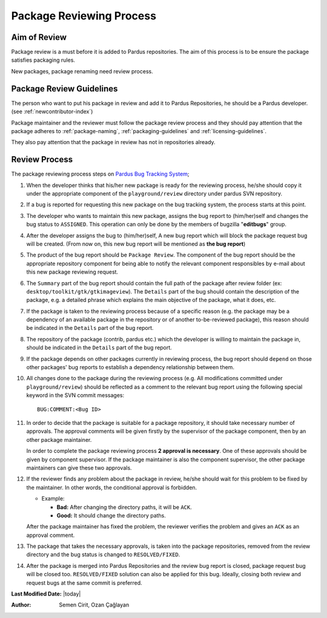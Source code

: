 .. _package-review-process:

Package Reviewing Process
=========================

Aim of Review
-------------

Package review is a must before it is added to Pardus repositories. The aim of this
process is to be ensure the package satisfies packaging rules.


New packages, package renaming need review process.

Package Review Guidelines
-------------------------

The person who want to put his package in review and add it to Pardus Repositories, he
should be a Pardus developer. (see :ref:`newcontributor-index`)

.. and `Developer Roles in Pardus`_)

Package maintainer and the reviewer must follow the package review process and they
should pay attention that the package adheres to :ref:`package-naming`,
:ref:`packaging-guidelines` and :ref:`licensing-guidelines`.

They also pay attention that the package in review has not in repositories already.

Review Process
--------------

The package reviewing process steps on `Pardus Bug Tracking System
<http://hata.pardus.org.tr>`_;

#. When the developer thinks that his/her new package is ready for the reviewing
   process, he/she should copy it under the appropriate component of the
   ``playground/review`` directory under pardus SVN repository.

#. If a bug is reported for requesting this new package on the bug tracking system,
   the process starts at this point.

#. The developer who wants to maintain this new package, assigns the bug report
   to (him/her)self and changes the bug status to ``ASSIGNED``. This operation
   can only be done by the members of bugzilla "**editbugs**" group.

#. After the developer assigns the bug to (him/her)self, A new bug report which
   will block the package request bug will be created. (From now on, this new bug
   report will be mentioned as **the bug report**)

#. The product of the bug report should be ``Package Review``. The component of the
   bug report should be the appropriate repository component for being able to
   notify the relevant component responsibles by e-mail about this new package
   reviewing request.

#. The ``Summary`` part of the bug report should contain the full path of the
   package after review folder (ex: ``desktop/toolkit/gtk/gtkimageview``). The
   ``Details`` part of the bug should contain the description of the package, e.g. a
   detailed phrase which explains the main objective of the package, what it does,
   etc.

#. If the package is taken to the reviewing process because of a specific
   reason (e.g. the package may be a dependency of an available package in the
   repository or of another to-be-reviewed package), this reason should be
   indicated in the ``Details`` part of the bug report.

#. The repository of the package (contrib, pardus etc.) which the developer is
   willing to maintain the package in, should be indicated in the ``Details`` part
   of the bug report.

#. If the package depends on other packages currently in reviewing process,
   the bug report should ``depend`` on those other packages' bug reports to
   establish a dependency relationship between them.

#. All changes done to the package during the reviewing process (e.g. All
   modifications committed under ``playground/review``) should be reflected as
   a comment to the relevant bug report using the following special keyword
   in the SVN commit messages::

     BUG:COMMENT:<Bug ID>

#. In order to decide that the package is suitable for a package repository, it
   should take necessary number of approvals. The approval comments will be given firstly
   by the supervisor of the package component, then by an other package
   maintainer.

   In order to complete the package reviewing process **2 approval is necessary**.
   One of these approvals should be given by component supervisor. If the package
   maintainer is also the component supervisor, the other package maintainers
   can give these two approvals.

#. If the reviewer finds any problem about the package in review, he/she should
   wait for this problem to be fixed by the maintainer. In other words, the
   conditional approval is forbidden.

   - Example:

     - **Bad:**    After changing the directory paths, it will be ``ACK``.
     - **Good:**   It should change the directory paths.

   After the package maintainer has fixed the problem, the reviewer verifies
   the problem and gives an ``ACK`` as an approval comment.

#. The package that takes the necessary approvals, is taken into the package repositories,
   removed from the review directory and the bug status is changed to
   ``RESOLVED/FIXED``.

#. After the package is merged into Pardus Repositories and the review bug report
   is closed, package request bug will be closed too. ``RESOLVED/FIXED`` solution can
   also be applied for this bug. Ideally, closing both review and request bugs at
   the same commit is preferred.

**Last Modified Date:** |today|

:Author: Semen Cirit, Ozan Çağlayan
